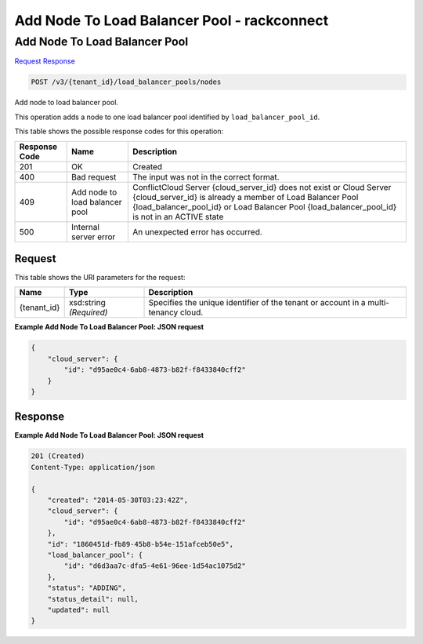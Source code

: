 =============================================================================
Add Node To Load Balancer Pool -  rackconnect
=============================================================================

Add Node To Load Balancer Pool
~~~~~~~~~~~~~~~~~~~~~~~~~

`Request <POST_add_node_to_load_balancer_pool_v3_tenant_id_load_balancer_pools_nodes.rst#request>`__
`Response <POST_add_node_to_load_balancer_pool_v3_tenant_id_load_balancer_pools_nodes.rst#response>`__

.. code-block:: javascript

    POST /v3/{tenant_id}/load_balancer_pools/nodes

Add node to load balancer pool.

This operation adds a node to one load balancer pool identified by ``load_balancer_pool_id``.



This table shows the possible response codes for this operation:


+--------------------------+-------------------------+-------------------------+
|Response Code             |Name                     |Description              |
+==========================+=========================+=========================+
|201                       |OK                       |Created                  |
+--------------------------+-------------------------+-------------------------+
|400                       |Bad request              |The input was not in the |
|                          |                         |correct format.          |
+--------------------------+-------------------------+-------------------------+
|409                       |Add node to load         |ConflictCloud Server     |
|                          |balancer pool            |{cloud_server_id} does   |
|                          |                         |not exist or Cloud       |
|                          |                         |Server {cloud_server_id} |
|                          |                         |is already a member of   |
|                          |                         |Load Balancer Pool       |
|                          |                         |{load_balancer_pool_id}  |
|                          |                         |or Load Balancer Pool    |
|                          |                         |{load_balancer_pool_id}  |
|                          |                         |is not in an ACTIVE state|
+--------------------------+-------------------------+-------------------------+
|500                       |Internal server error    |An unexpected error has  |
|                          |                         |occurred.                |
+--------------------------+-------------------------+-------------------------+


Request
^^^^^^^^^^^^^^^^^

This table shows the URI parameters for the request:

+--------------------------+-------------------------+-------------------------+
|Name                      |Type                     |Description              |
+==========================+=========================+=========================+
|{tenant_id}               |xsd:string *(Required)*  |Specifies the unique     |
|                          |                         |identifier of the tenant |
|                          |                         |or account in a multi-   |
|                          |                         |tenancy cloud.           |
+--------------------------+-------------------------+-------------------------+








**Example Add Node To Load Balancer Pool: JSON request**


.. code::

    {
        "cloud_server": {
            "id": "d95ae0c4-6ab8-4873-b82f-f8433840cff2"
        }
    }


Response
^^^^^^^^^^^^^^^^^^





**Example Add Node To Load Balancer Pool: JSON request**


.. code::

    201 (Created)
    Content-Type: application/json
    
    {
        "created": "2014-05-30T03:23:42Z",
        "cloud_server": {
            "id": "d95ae0c4-6ab8-4873-b82f-f8433840cff2"
        }, 
        "id": "1860451d-fb89-45b8-b54e-151afceb50e5",
        "load_balancer_pool": {
            "id": "d6d3aa7c-dfa5-4e61-96ee-1d54ac1075d2"
        },
        "status": "ADDING",
        "status_detail": null,
        "updated": null
    }
    

